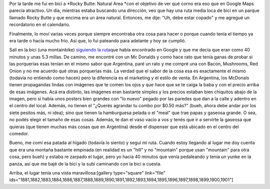 .. link:
.. description:
.. tags: portland, viajes
.. date: 2013/05/04 02:01:20
.. title: Rocky Butte: Natural Area
.. slug: rocky-butte-natural-area

Por la tarde me fui en bici a \ *Rocky Butte: Natural Area *\ con el
objetivo de ver qué corno era eso que en Google Maps parecía atractivo.
Un día, mientras estaba buscando una dirección, veo que hay una ruta
media loca de bici en un parque llamado Rocky Butte y que encima era un
área natural. Entonces, me dije: "Uh, debe estar copado" y me agregué un
recordatorio en el calendario.

Finalmente, lo moví varias veces porque siempre encontraba otra cosa
para hacer o porque cuando tenía el tiempo ya era tarde o hacía mucho
frío. Así que, lo fui pateando para adelante y hoy se cumplió.

Salí en la bici (una montainbike) `siguiendo la
ruta <http://goo.gl/maps/lvBdp>`__\ que había encontrado en Google y que
me decía que eran como 40 minutos y unas 5.3 millas. De camino, me
encontré con un Mc Donalds y como hace rato que tenía ganas de probar si
las porquerías esas tenían en el mismo sabor que Argentina, paré un rato
y me compré una con Bacon, Mushrooms, Red Onion y no me acuerdo qué
otras porquerías más. La verdad que el sabor de la cosa esa es
exactamente el mismo (todavía no entiendo como hacen) pero la diferencia
es el marketing y el estilo de venta. En Argentina, los McDonals tienen
propagandas lindas con imágenes que te comen los ojos y que hace que se
te caiga la baba y con el precio arriba de esas imágenes. Acá era
distinto, las imágenes eran bastante simples y los precios estaban bien
chiquitos abajo de la imagen, pero sí había unos posters bien grandes
con "lo nuevo" pegado por las paredes que dan a la calle y adentro en el
centro del local. Además, no tienen el "¿Querés agrandar tu combo por
$0.50 más?" (bueh, ahora debe andar por los siete pesitos más, ni idea);
sino que tienen la hamburguesa pelada o el "meal" que trae papas y
gaseosa grande. O sea, no podés elegir el tamaño de esas cosas. Además,
te dan el vaso vacío a vos y tenés que ir a servirte la gaseosa que
quieras (que tienen muchas más cosas que en Argentina) desde el
dispenser que está ubicado en el centro del comedor.

Bueno, me comí esa patada al hígado (todavía lo siento) y seguí mi ruta.
Cuando estoy llegando al lugar me doy cuenta que era una montaña
bastante empinada (en realidad es un "hill" y no "mountain" porque usan
"mountain" para otra cosa, pero bueh) y estaba re zarpado el lugar, pero
yo hacía 40 minutos que venía pedaleando y tenía un yunke en la panza,
así que me bajé de la bici y la subí caminando con la bici a cuesta.

Arriba, el lugar tenía una vista maravillosa:[gallery type="square"
link="file"
ids="1881,1882,1883,1884,1886,1887,1888,1889,1890,1891,1892,1893,1894,1895,1896,1897,1898,1899,1900,1901"]
